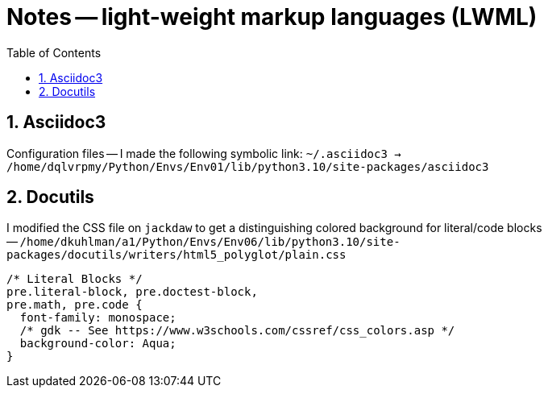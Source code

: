 = Notes -- light-weight markup languages (LWML)
:toc:
:toclevels: 4
:sectnums:
:sectnumlevels: 4


== Asciidoc3

Configuration files -- I made the following symbolic link:
`~/.asciidoc3 -> /home/dqlvrpmy/Python/Envs/Env01/lib/python3.10/site-packages/asciidoc3`


== Docutils

I modified the CSS file on `jackdaw` to get a distinguishing colored
background for literal/code blocks --
`/home/dkuhlman/a1/Python/Envs/Env06/lib/python3.10/site-packages/docutils/writers/html5_polyglot/plain.css`

----
/* Literal Blocks */
pre.literal-block, pre.doctest-block,
pre.math, pre.code {
  font-family: monospace;
  /* gdk -- See https://www.w3schools.com/cssref/css_colors.asp */
  background-color: Aqua;
}
----
